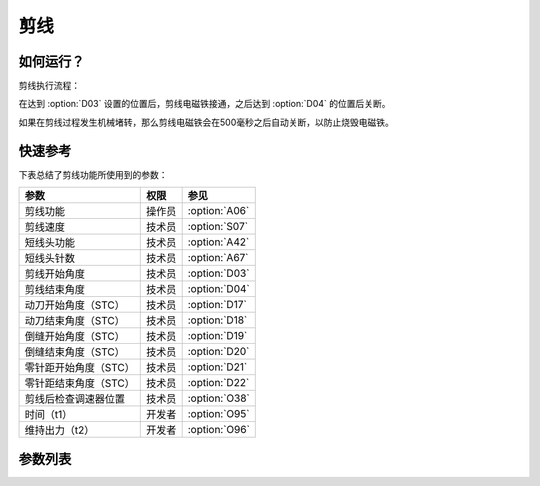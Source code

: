剪线
====

如何运行？
----------

剪线执行流程：

在达到 :option:`D03` 设置的位置后，剪线电磁铁接通，之后达到 :option:`D04` 的位置后关断。

如果在剪线过程发生机械堵转，那么剪线电磁铁会在500毫秒之后自动关断，以防止烧毁电磁铁。

快速参考
--------

下表总结了剪线功能所使用到的参数：

====================== ====== =============
参数                   权限   参见
====================== ====== =============
剪线功能               操作员 :option:`A06`
剪线速度               技术员 :option:`S07`
短线头功能             技术员 :option:`A42`
短线头针数             技术员 :option:`A67`
剪线开始角度           技术员 :option:`D03`
剪线结束角度           技术员 :option:`D04`
动刀开始角度（STC）    技术员 :option:`D17`
动刀结束角度（STC）    技术员 :option:`D18`
倒缝开始角度（STC）    技术员 :option:`D19`
倒缝结束角度（STC）    技术员 :option:`D20`
零针距开始角度（STC）  技术员 :option:`D21`
零针距结束角度（STC）  技术员 :option:`D22`
剪线后检查调速器位置   技术员 :option:`O38`
时间（t1）             开发者 :option:`O95`
维持出力（t2）         开发者 :option:`O96`
====================== ====== =============

参数列表
--------

.. option:: A06

    -Max  1
    -Min  0
    -Unit  --
    -Description
      | 剪线功能开关：
      | 0 = 关闭；
      | 1 = 打开。

.. option:: S07

    -Max  1000
    -Min  50
    -Unit  spm
    -Description  剪线动作的速度。

.. option:: A42

    -Max  1
    -Min  0
    -Unit  --
    -Description
      | 可选功能, 只针对特定型号：
      | 0 = 关闭；
      | 1 = 打开。

.. option:: A67

    -Max  10
    -Min  0
    -Unit  针
    -Description  短线头功能打开时，剪线前的小针距针数。

.. option:: D03

    -Max  359
    -Min  0
    -Unit  1°
    -Description  剪线电磁铁动作角度。

.. option:: D04

    -Max  359
    -Min  0
    -Unit  1°
    -Description  剪线电磁铁释放角度。

.. option:: D17

    -Max  359
    -Min  0
    -Unit  1°
    -Description  短线头机型剪线时动刀电磁铁动作角度。

.. option:: D18

    -Max  359
    -Min  0
    -Unit  1°
    -Description  短线头机型剪线时动刀电磁铁释放角度。

.. option:: D19

    -Max  359
    -Min  0
    -Unit  1°
    -Description  短线头机型剪线时倒缝电磁体动作角度。

.. option:: D20

    -Max  359
    -Min  0
    -Unit  1°
    -Description  短线头机型剪线时倒缝电磁体释放角度。

.. option:: D21

    -Max  359
    -Min  0
    -Unit  1°
    -Description  短线头机型剪线时零针距电磁体动作角度。

.. option:: D22

    -Max  359
    -Min  0
    -Unit  1°
    -Description  短线头机型剪线时零针距电磁体释放角度。

.. option:: O38

    -Max  1
    -Min  0
    -Unit  --
    -Description
      | 剪线后开始一段新线迹之前，调速器是否需要回到位置0：
      | 0 = 关闭；
      | 1 = 打开。

.. option:: O95

    -Max  999
    -Min  1
    -Unit  ms
    -Description  短线头零针距：全力 100% 占空比出力的持续 :term:`时间 t1` 。

.. option:: O96

    -Max  100
    -Min  1
    -Unit  %
    -Description  短线头零针距：维持出力 :term:`时间 t2` 内的占空比。
